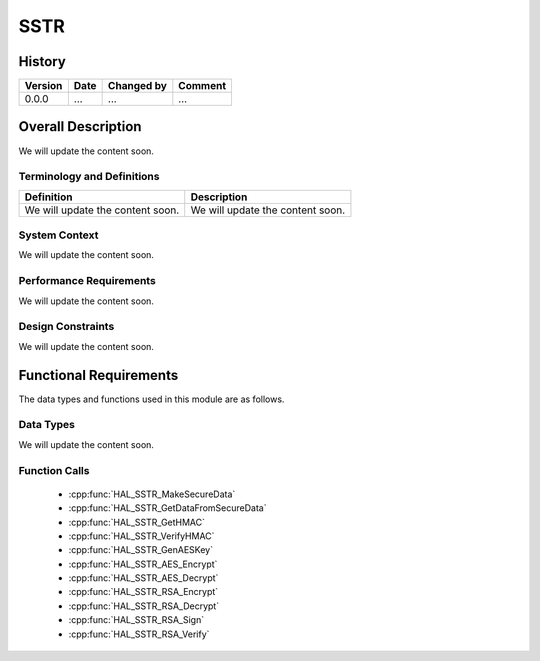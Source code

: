 SSTR
==========

History
-------

======= ========== ============== =======
Version Date       Changed by     Comment
======= ========== ============== =======
0.0.0   ...        ...            ...
======= ========== ============== =======

Overall Description
--------------------

We will update the content soon.

Terminology and Definitions
^^^^^^^^^^^^^^^^^^^^^^^^^^^^

================================= ======================================
Definition                        Description
================================= ======================================
We will update the content soon.  We will update the content soon.
================================= ======================================

System Context
^^^^^^^^^^^^^^

We will update the content soon.

Performance Requirements
^^^^^^^^^^^^^^^^^^^^^^^^^

We will update the content soon.

Design Constraints
^^^^^^^^^^^^^^^^^^^

We will update the content soon.

Functional Requirements
-----------------------

The data types and functions used in this module are as follows.

Data Types
^^^^^^^^^^^^
We will update the content soon.

Function Calls
^^^^^^^^^^^^^^^

  * :cpp:func:`HAL_SSTR_MakeSecureData`
  * :cpp:func:`HAL_SSTR_GetDataFromSecureData`
  * :cpp:func:`HAL_SSTR_GetHMAC`
  * :cpp:func:`HAL_SSTR_VerifyHMAC`
  * :cpp:func:`HAL_SSTR_GenAESKey`
  * :cpp:func:`HAL_SSTR_AES_Encrypt`
  * :cpp:func:`HAL_SSTR_AES_Decrypt`
  * :cpp:func:`HAL_SSTR_RSA_Encrypt`
  * :cpp:func:`HAL_SSTR_RSA_Decrypt`
  * :cpp:func:`HAL_SSTR_RSA_Sign`
  * :cpp:func:`HAL_SSTR_RSA_Verify`

